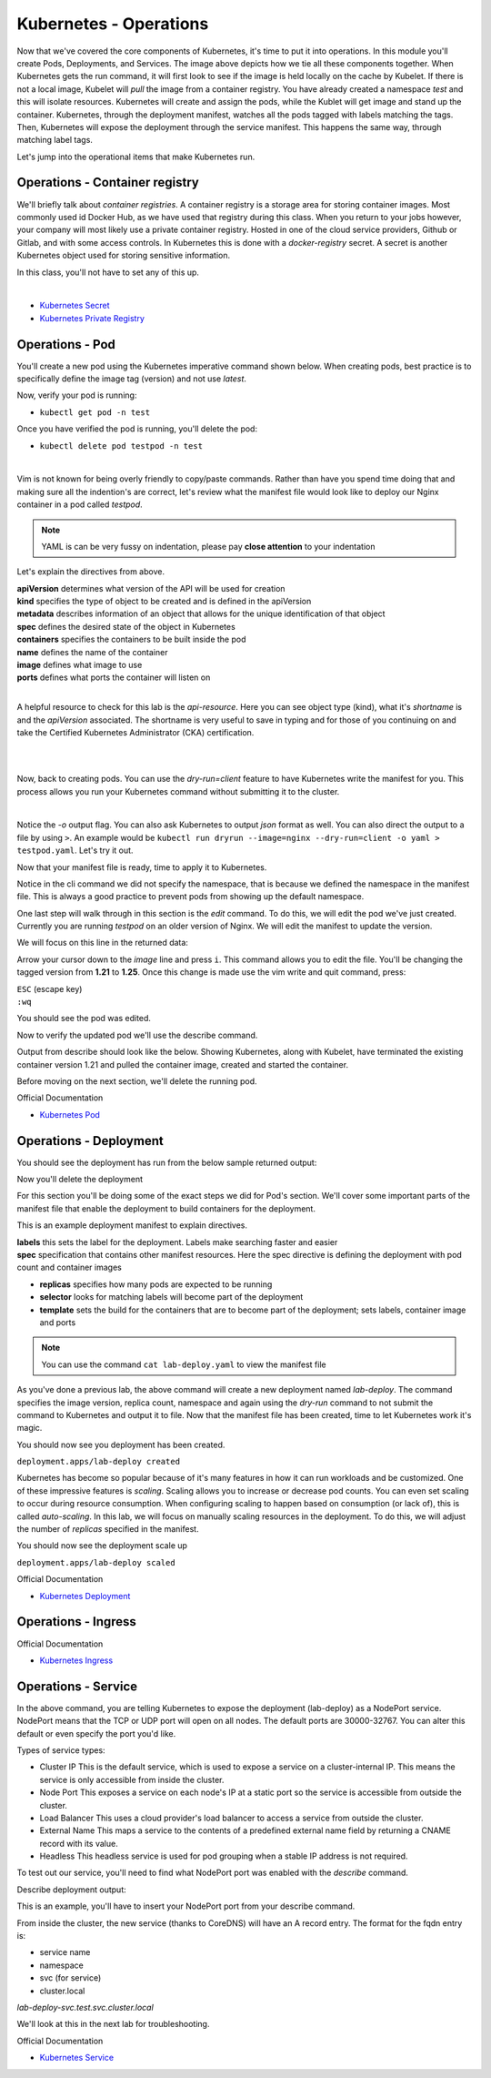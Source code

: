 Kubernetes - Operations 
=======================

.. image:: images/k8s_service.png
   :align: center


Now that we've covered the core components of Kubernetes, it's time to put it into operations. In this module you'll create Pods, Deployments, and Services. The image above depicts how 
we tie all these components together. When Kubernetes gets the run command, it will first look to see if the image is held locally on the cache by Kubelet. If there is not a local image, Kubelet 
will *pull* the image from a container registry. You have already created a namespace *test* and this will isolate resources. Kubernetes will create and assign the pods, while 
the Kublet will get image and stand up the container. Kubernetes, through the deployment manifest, watches all the pods tagged with labels matching the tags. Then, Kubernetes
will expose the deployment through the service manifest. This happens the same way, through matching label tags.

Let's jump into the operational items that make Kubernetes run.

Operations - Container registry
-------------------------------

We'll briefly talk about *container registries*. A container registry is a storage area for storing container images. Most commonly used id Docker Hub, as we have used that registry
during this class. When you return to your jobs however, your company will most likely use a private container registry. Hosted in one of the cloud service providers, Github or Gitlab, and 
with some access controls. In Kubernetes this is done with a *docker-registry* secret. A secret is another Kubernetes object used for storing sensitive information.

In this class, you'll not have to set any of this up.

|
- `Kubernetes Secret <https://kubernetes.io/docs/concepts/configuration/secret/>`_
- `Kubernetes Private Registry <https://kubernetes.io/docs/tasks/configure-pod-container/pull-image-private-registry/>`_

Operations - Pod
----------------

You'll create a new pod using the Kubernetes imperative command shown below. When creating pods, best practice is to specifically define the image tag (version) and not use *latest*.

.. code-block:: bash
   :caption: Pod Creation 

   kubectl run testpod --image=nginx:1.21 -n test


Now, verify your pod is running:

-  ``kubectl get pod -n test`` 

Once you have verified the pod is running, you'll delete the pod:

-  ``kubectl delete pod testpod -n test``

|

Vim is not known for being overly friendly to copy/paste commands. Rather than have you spend time doing that and making sure all the indention's are correct, let's 
review what the manifest file would look like to deploy our Nginx container in a pod called *testpod*.

.. note:: YAML is can be very fussy on indentation, please pay **close attention** to your indentation

.. code-block:: yaml
   :caption: Pod Manifest 

   apiVersion: v1
   kind: Pod
   metadata:
     name: testpod
     namespace: test
   spec:
     containers:
     - name: nginx
       image: nginx:1.21
       ports:
       - containerPort: 80



Let's explain the directives from above.

| **apiVersion** determines what version of the API will be used for creation
| **kind** specifies the type of object to be created and is defined in the apiVersion
| **metadata** describes information of an object that allows for the unique identification of that object
| **spec** defines the desired state of the object in Kubernetes
| **containers** specifies the containers to be built inside the pod
| **name** defines the name of the container
| **image** defines what image to use
| **ports** defines what ports the container will listen on

|

A helpful resource to check for this lab is the *api-resource*. Here you can see object type (kind), what it's *shortname* is and the *apiVersion* associated. The shortname is 
very useful to save in typing and for those of you continuing on and take the Certified Kubernetes Administrator (CKA) certification. 

|

.. code-block:: bash
   :caption: API Resources

   kubectl api-resources

|

Now, back to creating pods. You can use the *dry-run=client* feature to have Kubernetes write the manifest for you. This process allows you run your Kubernetes command without submitting it to the cluster.

.. code-block:: bash
   :caption: Pod Dry Run

   kubectl run testpod --image=nginx:1.21 --port 80 -n test --dry-run=client -o yaml
|

Notice the *-o* output flag. You can also ask Kubernetes to output *json* format as well. You can also direct the output to a file by using ``>``. An example would be ``kubectl run dryrun --image=nginx --dry-run=client -o yaml > testpod.yaml``. Let's
try it out.

Now that your manifest file is ready, time to apply it to Kubernetes.

.. code-block:: bash
   :caption: Pod Dry Run

   kubectl run testpod --image=nginx:1.21 --port 80 -n test --dry-run=client -o yaml > testpod.yaml


.. code-block:: bash
   :caption: Testpod manifest

   kubectl apply -f testpod.yaml 

Notice in the cli command we did not specify the namespace, that is because we defined the namespace in the manifest file. This is always a good practice to prevent pods from showing
up the default namespace.


One last step will walk through in this section is the *edit* command. To do this, we will edit the pod we've just created. Currently you are running *testpod* on an older version of 
Nginx. We will edit the manifest to update the version. 

.. code-block:: bash
   :caption: Edit

   kubectl edit pod testpod -n test

We will focus on this line in the returned data:

.. code-block:: bash
   :caption: Update
   :emphasize-lines: 3

   spec:
     containers:
     - image: nginx:1.21
       imagePullPolicy: IfNotPresent

Arrow your cursor down to the *image* line and press ``i``. This command allows you to edit the file. You'll be changing the tagged version from **1.21** to **1.25**. Once
this change is made use the vim write and quit command, press:

|  ``ESC`` (escape key)
|  ``:wq``


You should see the pod was edited.

.. code-block:: bash
   :caption: Edit

   pod/testpod edited

Now to verify the updated pod we'll use the describe command.

.. code-block:: bash
   :caption: Describe

   kubectl describe pod testpod -n test

Output from describe should look like the below. Showing Kubernetes, along with Kubelet, have terminated the existing container version 1.21 and pulled the container image, created and started the container.

.. code-block:: bash
   :emphasize-lines: 7-10

    Events:
    Type    Reason     Age                  From               Message
    ----    ------     ----                 ----               -------
    Normal  Scheduled  6m47s                default-scheduler  Successfully assigned test/testpod to k3s-leader.lab
    Normal  Pulled     6m47s                kubelet            Container image "nginx:1.21" already present on machine
    Normal  Killing    104s                 kubelet            Container testpod definition changed, will be restarted
    Normal  Pulling    104s                 kubelet            Pulling image "nginx:1.25"
    Normal  Pulled     98s                  kubelet            Successfully pulled image "nginx:1.25" in 6.203075695s (6.203083694s including waiting)
    Normal  Created    98s (x2 over 6m47s)  kubelet            Created container testpod
    Normal  Started    97s (x2 over 6m47s)  kubelet            Started container testpod

Before moving on the next section, we'll delete the running pod.

.. code-block:: bash
   :caption: Delete Pod

   kubectl delete pod testpod -n test

Official Documentation

- `Kubernetes Pod <https://kubernetes.io/docs/concepts/workloads/pods/>`_

Operations - Deployment
-----------------------

.. code-block:: bash 
   :caption: Deployment 

   kubectl create deployment lab-deploy --image=nginx:1.22 --replicas=3 -n test

You should see the deployment has run from the below sample returned output:

.. code-block:: bash
   :caption: Deployment Output 

   lab@k3s-leader:~$ kubectl get deploy lab-deploy -n test
   NAME         READY   UP-TO-DATE   AVAILABLE   AGE
   lab-deploy   3/3     3            3           10s

Now you'll delete the deployment

.. code-block:: bash
   :caption: Delete Deployment

   kubectl delete deploy lab-deploy -n test

For this section you'll be doing some of the exact steps we did for Pod's section. We'll cover some important parts of the manifest file that enable the deployment to build 
containers for the deployment.

This is an example deployment manifest to explain directives.

.. code-block:: bash
   :caption: Sample Deployment Manifest 

   apiVersion: apps/v1
   kind: Deployment
   metadata:
     name: lab-deploy
     namespace: test
     labels:
       app: lab-deploy
   spec:
     replicas: 3
     selector:
       matchLabels:
         app: lab-deploy
     template:
       metadata:
         labels:
           app: lab-deploy
       spec:
         containers:
         - name: nginx
           image: nginx:1.22
           ports:
           - containerPort: 80

| **labels** this sets the label for the deployment. Labels make searching faster and easier
| **spec** specification that contains other manifest resources. Here the spec directive is defining the deployment with pod count and container images

- **replicas** specifies how many pods are expected to be running
- **selector** looks for matching labels will become part of the deployment
- **template** sets the build for the containers that are to become part of the deployment; sets labels, container image and ports

.. code-block:: bash
   :caption: Deployment Manifest

   kubectl create deployment lab-deploy --image=nginx:1.22 --replicas=3 -n test --dry-run=client -o yaml > lab-deploy.yaml

.. note:: You can use the command ``cat lab-deploy.yaml`` to view the manifest file

As you've done a previous lab, the above command will create a new deployment named *lab-deploy*. The command specifies the image version, replica count, namespace and again using the *dry-run*
command to not submit the command to Kubernetes and output it to file. Now that the manifest file has been created, time to let Kubernetes work it's magic.

.. code-block:: bash
   :caption: Deploy

   kubectl apply -f lab-deploy.yaml

You should now see you deployment has been created.

``deployment.apps/lab-deploy created``

Kubernetes has become so popular because of it's many features in how it can run workloads and be customized. One of these impressive features is *scaling*. Scaling allows 
you to increase or decrease pod counts. You can even set scaling to occur during resource consumption. When configuring scaling to happen based on consumption (or lack of), this
is called *auto-scaling*. In this lab, we will focus on manually scaling resources in the deployment. To do this, we will adjust the number of *replicas* specified in the manifest.


.. code-block:: bash
   :caption: Scale

   kubectl scale --replicas=5 deploy/lab-deploy -n test

You should now see the deployment scale up

``deployment.apps/lab-deploy scaled``

.. code-block:: bash
   :caption: Describe Deployment
   :emphasize-lines: 32

   lab@k3s-leader:~$ kubectl describe deploy/lab-deploy -n test
   Name:                   lab-deploy
   Namespace:              test
   CreationTimestamp:      Sun, 07 Jan 2024 19:26:55 -0500
   Labels:                 app=lab-deploy
   Annotations:            deployment.kubernetes.io/revision: 1
   Selector:               app=lab-deploy
   Replicas:               5 desired | 5 updated | 5 total | 5 available | 0 unavailable
   StrategyType:           RollingUpdate
   MinReadySeconds:        0
   RollingUpdateStrategy:  25% max unavailable, 25% max surge
   Pod Template:
     Labels:  app=lab-deploy
     Containers:
      nginx:
       Image:        nginx:1.22
       Port:         <none>
       Host Port:    <none>
       Environment:  <none>
       Mounts:       <none>
     Volumes:        <none>
   Conditions:
     Type           Status  Reason
     ----           ------  ------
     Progressing    True    NewReplicaSetAvailable
     Available      True    MinimumReplicasAvailable
   OldReplicaSets:  <none>
   NewReplicaSet:   lab-deploy-cb697555 (5/5 replicas created)
   Events:
     Type    Reason             Age   From                   Message
     ----    ------             ----  ----                   -------
     Normal  ScalingReplicaSet  19s   deployment-controller  Scaled up replica set lab-deploy-cb697555 to 5 from 3

Official Documentation

- `Kubernetes Deployment <https://kubernetes.io/docs/concepts/workloads/controllers/deployment/>`_

Operations - Ingress
--------------------

Official Documentation

- `Kubernetes Ingress <https://kubernetes.io/docs/concepts/services-networking/ingress/>`_

Operations - Service
--------------------

.. code-block:: bash
   :caption: Service

   kubectl expose deployment lab-deploy --type=NodePort --port=80 --target-port=80 --name=lab-deploy-svc --selector=app=lab-deploy -n test

In the above command, you are telling Kubernetes to expose the deployment (lab-deploy) as a NodePort service. NodePort means that the TCP or UDP port 
will open on all nodes. The default ports are 30000-32767. You can alter this default or even specify the port you'd like.

Types of service types:

- Cluster IP This is the default service, which is used to expose a service on a cluster-internal IP. This means the service is only accessible from inside the cluster.
- Node Port This exposes a service on each node's IP at a static port so the service is accessible from outside the cluster.
- Load Balancer This uses a cloud provider's load balancer to access a service from outside the cluster.
- External Name This maps a service to the contents of a predefined external name field by returning a CNAME record with its value.
- Headless This headless service is used for pod grouping when a stable IP address is not required.

To test out our service, you'll need to find what NodePort port was enabled with the *describe* command.

.. code-block:: bash
   :caption: Describe Service

   kubectl describe deploy lab-deploy -n test

Describe deployment output:

.. code-block:: bash
   :caption: Output
   :emphasize-lines: 6,14, 15

   lab@k3s-leader:~$ kubectl describe service lab-deploy-svc -n test
   Name:                     lab-deploy-svc
   Namespace:                test
   Labels:                   app=lab-deploy
   Annotations:              <none>
   Selector:                 app=lab-deploy
   Type:                     NodePort
   IP Family Policy:         SingleStack
   IP Families:              IPv4
   IP:                       10.43.171.70
   IPs:                      10.43.171.70
   Port:                     <unset>  80/TCP
   TargetPort:               80/TCP
   NodePort:                 <unset>  31612/TCP
   Endpoints:                10.42.3.124:80,10.42.4.63:80,10.42.5.173:80
   Session Affinity:         None
   External Traffic Policy:  Cluster
   Events:                   <none>

This is an example, you'll have to insert your NodePort port from your describe command.

.. code-block:: bash
   :caption: Curl

   curl http://10.1.1.6:31612

From inside the cluster, the new service (thanks to CoreDNS) will have an A record entry. The format for the fqdn entry is:

- service name
- namespace
- svc (for service)
- cluster.local

*lab-deploy-svc.test.svc.cluster.local*

We'll look at this in the next lab for troubleshooting.

Official Documentation

- `Kubernetes Service <https://kubernetes.io/docs/concepts/services-networking/service/>`_
